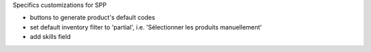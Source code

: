Specifics customizations for SPP

* buttons to generate product's default codes
* set default inventory filter to 'partial', i.e. 'Sélectionner les produits manuellement'
* add skills field
